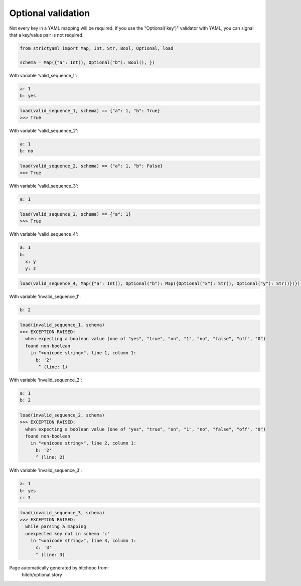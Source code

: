 Optional validation
-------------------

Not every key in a YAML mapping will be required. If
you use the "Optional('key')" validator with YAML,
you can signal that a key/value pair is not required.

.. code-block:: python

    from strictyaml import Map, Int, Str, Bool, Optional, load
    
    schema = Map({"a": Int(), Optional("b"): Bool(), })

With variable 'valid_sequence_1':

.. code-block:: yaml

  a: 1
  b: yes



.. code-block:: python

    load(valid_sequence_1, schema) == {"a": 1, "b": True}
    >>> True

With variable 'valid_sequence_2':

.. code-block:: yaml

  a: 1
  b: no



.. code-block:: python

    load(valid_sequence_2, schema) == {"a": 1, "b": False}
    >>> True

With variable 'valid_sequence_3':

.. code-block:: yaml

  a: 1



.. code-block:: python

    load(valid_sequence_3, schema) == {"a": 1}
    >>> True

With variable 'valid_sequence_4':

.. code-block:: yaml

  a: 1
  b:
    x: y
    y: z

.. code-block:: python

    load(valid_sequence_4, Map({"a": Int(), Optional("b"): Map({Optional("x"): Str(), Optional("y"): Str()})}))

With variable 'invalid_sequence_1':

.. code-block:: yaml

  b: 2



.. code-block:: python

    load(invalid_sequence_1, schema)
    >>> EXCEPTION RAISED:
      when expecting a boolean value (one of "yes", "true", "on", "1", "no", "false", "off", "0")
      found non-boolean
        in "<unicode string>", line 1, column 1:
          b: '2'
           ^ (line: 1)

With variable 'invalid_sequence_2':

.. code-block:: yaml

  a: 1
  b: 2



.. code-block:: python

    load(invalid_sequence_2, schema)
    >>> EXCEPTION RAISED:
      when expecting a boolean value (one of "yes", "true", "on", "1", "no", "false", "off", "0")
      found non-boolean
        in "<unicode string>", line 2, column 1:
          b: '2'
          ^ (line: 2)

With variable 'invalid_sequence_3':

.. code-block:: yaml

  a: 1
  b: yes
  c: 3



.. code-block:: python

    load(invalid_sequence_3, schema)
    >>> EXCEPTION RAISED:
      while parsing a mapping
      unexpected key not in schema 'c'
        in "<unicode string>", line 3, column 1:
          c: '3'
          ^ (line: 3)


Page automatically generated by hitchdoc from:
  hitch/optional.story